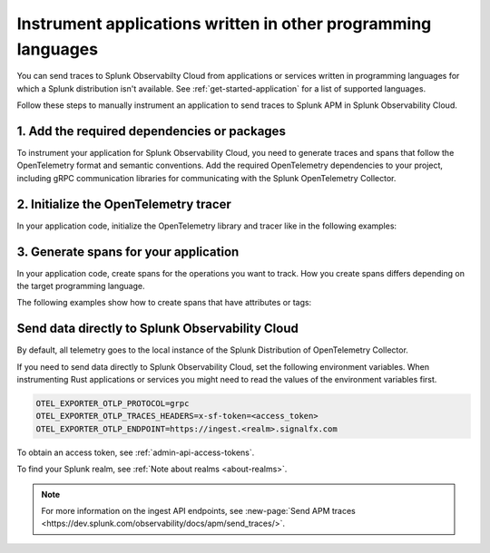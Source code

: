 .. _apm-instrumentation-other-langs:

***************************************************************
Instrument applications written in other programming languages
***************************************************************

.. meta::
   :description: You can send traces to Splunk Observabilty Cloud from applications or services written in programming languages for which a Splunk distribution isn't available.

You can send traces to Splunk Observabilty Cloud from applications or services written in programming languages for which a Splunk distribution isn't available. See :ref:`get-started-application` for a list of supported languages.

Follow these steps to manually instrument an application to send traces to Splunk APM in Splunk Observability Cloud.

.. _other-add-dependencies:

1. Add the required dependencies or packages
==================================================

To instrument your application for Splunk Observability Cloud, you need to generate traces and spans that follow the OpenTelemetry format and semantic conventions. Add the required OpenTelemetry dependencies to your project, including gRPC communication libraries for communicating with the Splunk OpenTelemetry Collector.

.. tabs::

   .. tab:: Erlang

      Add the OpenTelemetry packages to the list of dependencies in your rebar.config file:

      .. code-block:: Erlang

         %% rebar.config file

         {deps, [opentelemetry_api
                 opentelemetry,
                 opentelemetry_exporter]}.

      You also must add them to the ``Applications`` section, together with gRPC libraries:

      .. code-block:: Erlang

         %% app.src file

         {applications,
          [kernel,
          stdlib,
          opentelemetry_api,
          opentelemetry,
          opentelemetry_exporter
         ]},

   .. tab:: Rust

      Add the required dependencies to the cargo.toml file:

      .. code-block:: toml

         [package]
         name = "demorust"
         version = "0.1.0"
         edition = "2021"

         [dependencies]
         opentelemetry = { version = "0.18.0", features = ["rt-tokio", "metrics", "trace"] }
         opentelemetry-otlp = { version = "0.11.0", features = ["trace", "metrics"] }
         opentelemetry-semantic-conventions = { version = "0.10.0" }
         # You might have to install protobuf or protoc
         opentelemetry-proto = { version = "0.1.0"}
         tokio = { version = "1", features = ["full"] }

.. _other-init-tracer:

2. Initialize the OpenTelemetry tracer
=================================================

In your application code, initialize the OpenTelemetry library and tracer like in the following examples:

.. tabs::

   .. tab:: Erlang

      Include the OpenTelemetry tracer in your application code.

      .. code-block:: erlang

         -module(otel_getting_started).

         -export([hello/0]).

         -include_lib("opentelemetry_api/include/otel_tracer.hrl").

      Erlang automatically initializes the tracer.

   .. tab:: Rust

      Add the required modules and initialize the tracer:

      .. code-block:: Rust

         use opentelemetry::global::shutdown_tracer_provider;
         use opentelemetry::sdk::Resource;
         use opentelemetry::trace::TraceError;
         use opentelemetry::{global, sdk::trace as sdktrace};
         use opentelemetry::{
            trace::{TraceContextExt, Tracer},
            Context, Key, KeyValue,
         };
         use opentelemetry_otlp::WithExportConfig;
         use std::error::Error;

         fn init_tracer() -> Result<sdktrace::Tracer, TraceError> {
            opentelemetry_otlp::new_pipeline()
               .tracing()
               .with_exporter(
                     opentelemetry_otlp::new_exporter()
                        .tonic()
                        // Splunk OTel Collector default endpoint
                        .with_endpoint("http://localhost:4317"),
               )
               // Define the service name and deployment environment
               .with_trace_config(
                     sdktrace::config().with_resource(Resource::new(vec![
                        KeyValue::new(opentelemetry_semantic_conventions::resource::SERVICE_NAME,"trace-demo",),
                        KeyValue::new(opentelemetry_semantic_conventions::resource::DEPLOYMENT_ENVIRONMENT,"production-rust",)
                     ])),
               )
               .install_batch(opentelemetry::runtime::Tokio)
         }

.. _other-generate-spans:

3. Generate spans for your application
==================================================

In your application code, create spans for the operations you want to track. How you create spans differs depending on the target programming language. 

The following examples show how to create spans that have attributes or tags:

.. tabs::

   .. code-tab:: erlang Erlang

      hello() ->
         %% start an active span and run a local function
         ?with_span(<<"operation">>, #{}, fun nice_operation/1).

      nice_operation(_SpanCtx) ->
         ?add_event(<<"Nice operation!">>, [{<<"bogons">>, 100}]),
         ?set_attributes([{another_key, <<"yes">>}]),

         %% start an active span and run an anonymous function
         ?with_span(<<"Sub operation...">>, #{},
                     fun(_ChildSpanCtx) ->
                           ?set_attributes([{lemons_key, <<"five">>}]),
                           ?add_event(<<"Sub span event!">>, [])
                     end).

   .. tab:: Rust

      Add the required modules and initialize the tracer:

      .. code-block:: Rust

         // Define some span attributes
         const LEMONS_KEY: Key = Key::from_static_str("lemons");
         const ANOTHER_KEY: Key = Key::from_static_str("ex.com/another");

         #[tokio::main]
         async fn main() -> Result<(), Box<dyn Error + Send + Sync + 'static>> {
            let _ = init_tracer()?;
            let _cx = Context::new();

            let tracer = global::tracer("ex.com/basic");

            tracer.in_span("operation", |cx| {
               let span = cx.span();
               span.add_event(
                     "Nice operation!".to_string(),
                     vec![Key::new("bogons").i64(100)],
               );
               span.set_attribute(ANOTHER_KEY.string("yes"));

               tracer.in_span("Sub operation...", |cx| {
                     let span = cx.span();
                     span.set_attribute(LEMONS_KEY.string("five"));
                     span.add_event("Sub span event", vec![]);
               });
            });

            shutdown_tracer_provider();

            Ok(())
         }

.. _export-directly-to-olly-cloud-others:

Send data directly to Splunk Observability Cloud
==================================================

By default, all telemetry goes to the local instance of the Splunk Distribution of OpenTelemetry Collector.

If you need to send data directly to Splunk Observability Cloud, set the following environment variables. When instrumenting Rust applications or services you might need to read the values of the environment variables first.

.. code-block:: shell

   OTEL_EXPORTER_OTLP_PROTOCOL=grpc
   OTEL_EXPORTER_OTLP_TRACES_HEADERS=x-sf-token=<access_token>
   OTEL_EXPORTER_OTLP_ENDPOINT=https://ingest.<realm>.signalfx.com

To obtain an access token, see :ref:`admin-api-access-tokens`.

To find your Splunk realm, see :ref:`Note about realms <about-realms>`.

.. note:: For more information on the ingest API endpoints, see :new-page:`Send APM traces <https://dev.splunk.com/observability/docs/apm/send_traces/>`.
